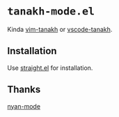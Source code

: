 * =tanakh-mode.el=

Kinda [[https://github.com/mattn/vim-tanakh/tree/master][vim-tanakh]] or [[https://github.com/mattn/vscode-tanakh][vscode-tanakh]].

** Installation

Use [[https://github.com/radian-software/straight.el][straight.el]] for installation.

** Thanks

[[https://github.com/TeMPOraL/nyan-mode][nyan-mode]]


